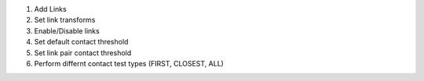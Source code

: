 #. Add Links
#. Set link transforms
#. Enable/Disable links
#. Set default contact threshold
#. Set link pair contact threshold
#. Perform differnt contact test types (FIRST, CLOSEST, ALL)
